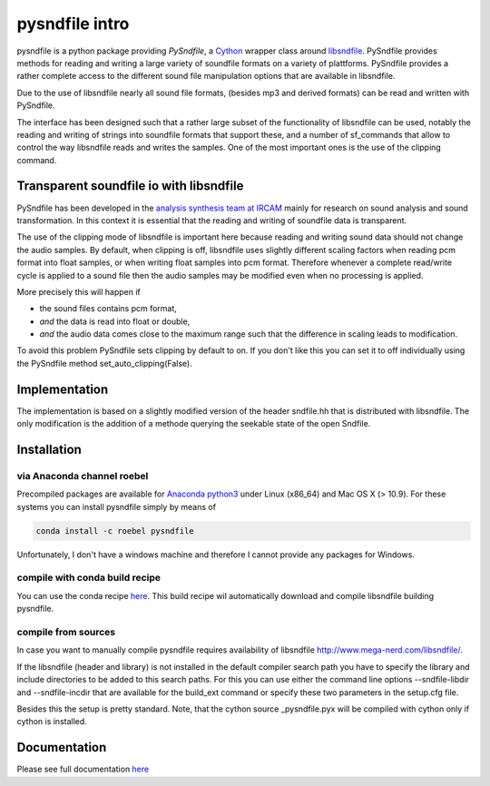 pysndfile intro
===================

pysndfile is a python package providing *PySndfile*, a
`Cython <http://cython.org/>`__ wrapper class around
`libsndfile <http://www.mega-nerd.com/libsndfile/>`__. PySndfile
provides methods for reading and writing a large variety of soundfile
formats on a variety of plattforms. PySndfile provides a rather complete
access to the different sound file manipulation options that are
available in libsndfile.

Due to the use of libsndfile nearly all sound file formats, (besides mp3
and derived formats) can be read and written with PySndfile.

The interface has been designed such that a rather large subset of the
functionality of libsndfile can be used, notably the reading and writing
of strings into soundfile formats that support these, and a number of
sf\_commands that allow to control the way libsndfile reads and writes
the samples. One of the most important ones is the use of the clipping
command.

Transparent soundfile io with libsndfile
----------------------------------------

PySndfile has been developed in the `analysis synthesis team at
IRCAM <http://anasynth.ircam.fr/home/english>`__ mainly for research on
sound analysis and sound transformation. In this context it is essential
that the reading and writing of soundfile data is transparent.

The use of the clipping mode of libsndfile is important here because
reading and writing sound data should not change the audio samples. By
default, when clipping is off, libsndfile uses slightly different
scaling factors when reading pcm format into float samples, or when
writing float samples into pcm format. Therefore whenever a complete
read/write cycle is applied to a sound file then the audio samples may
be modified even when no processing is applied.

More precisely this will happen if

-  the sound files contains pcm format,
-  *and* the data is read into float or double,
-  *and* the audio data comes close to the maximum range such that the
   difference in scaling leads to modification.

To avoid this problem PySndfile sets clipping by default to on. If you
don't like this you can set it to off individually using the PySndfile
method set\_auto\_clipping(False).

Implementation
--------------

The implementation is based on a slightly modified version of the header
sndfile.hh that is distributed with libsndfile. The only modification is
the addition of a methode querying the seekable state of the open
Sndfile.

Installation
------------

via Anaconda channel roebel
~~~~~~~~~~~~~~~~~~~~~~~~~~~

Precompiled packages are available for `Anaconda
python3 <https://anaconda.org/roebel/pysndfile>`__ under Linux (x86\_64)
and Mac OS X (> 10.9). For these systems you can install pysndfile
simply by means of

.. code:: bash

    conda install -c roebel pysndfile

Unfortunately, I don't have a windows machine and therefore I cannot
provide any packages for Windows.

compile with conda build recipe
~~~~~~~~~~~~~~~~~~~~~~~~~~~~~~~

You can use the conda recipe
`here <https://github.com/roebel/conda_packages>`__. This build recipe
wil automatically download and compile libsndfile building pysndfile.

compile from sources
~~~~~~~~~~~~~~~~~~~~

In case you want to manually compile pysndfile requires availability of
libsndfile http://www.mega-nerd.com/libsndfile/.

If the libsndfile (header and library) is not installed in the default
compiler search path you have to specify the library and include
directories to be added to this search paths. For this you can use
either the command line options --sndfile-libdir and --sndfile-incdir
that are available for the build\_ext command or specify these two
parameters in the setup.cfg file.

Besides this the setup is pretty standard. Note, that the cython source
\_pysndfile.pyx will be compiled with cython only if cython is
installed.

Documentation
-------------

Please see full documentation
`here <https://pysndfile.readthedocs.io/>`__

